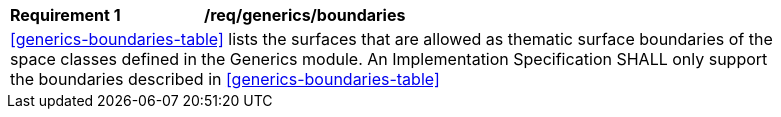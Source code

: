 [[req_generics_boundaries]]
[width="90%",cols="2,6"]
|===
^|*Requirement  {counter:req-id}* |*/req/generics/boundaries* 
2+|<<generics-boundaries-table>> lists the surfaces that are allowed as thematic surface boundaries of the space classes defined in the Generics module. An Implementation Specification SHALL only support the boundaries described in <<generics-boundaries-table>>
|===
